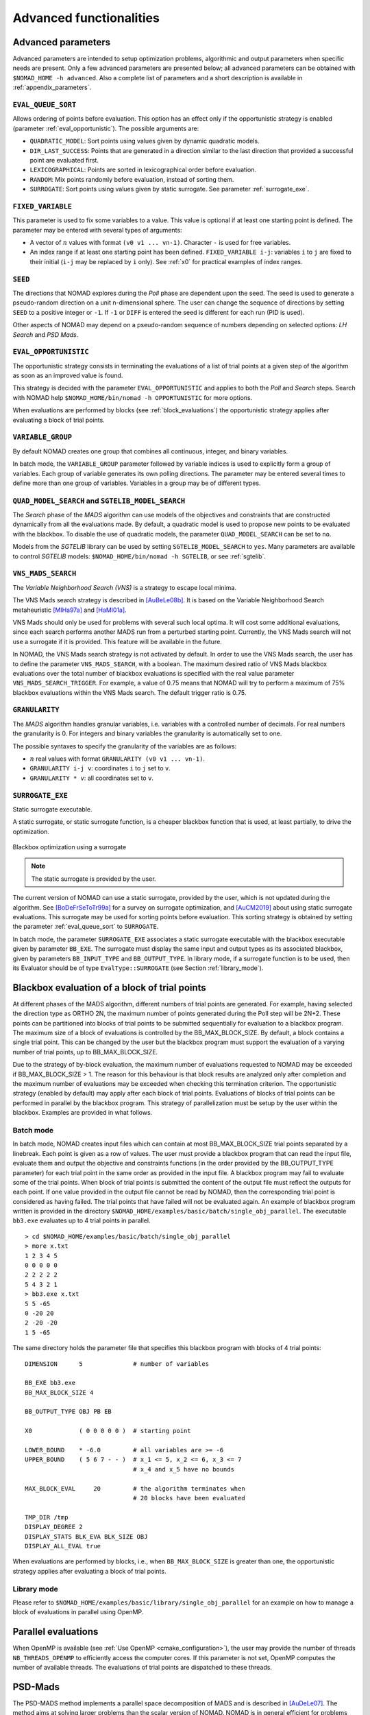.. _advanced_functionalities:

Advanced functionalities
========================

Advanced parameters
-------------------

Advanced parameters are intended to setup optimization problems, algorithmic and output parameters when specific needs are present.
Only a few advanced parameters are presented below; all advanced parameters can be obtained with ``$NOMAD_HOME -h advanced``.
Also a complete list of parameters and a short description is available in :ref:`appendix_parameters`.

.. _eval_queue_sort:

``EVAL_QUEUE_SORT``
"""""""""""""""""""

Allows ordering of points before evaluation. This option has an effect only if the opportunistic strategy is enabled (parameter :ref:`eval_opportunistic`). The possible arguments are:


* ``QUADRATIC_MODEL``: Sort points using values given by dynamic quadratic models.

* ``DIR_LAST_SUCCESS``: Points that are generated in a direction similar to the last direction that provided a successful point are evaluated first.

* ``LEXICOGRAPHICAL``: Points are sorted in lexicographical order before evaluation.

* ``RANDOM``: Mix points randomly before evaluation, instead of sorting them.

* ``SURROGATE``: Sort points using values given by static surrogate. See parameter :ref:`surrogate_exe`.



.. _fixed_variable:

``FIXED_VARIABLE``
""""""""""""""""""

This parameter is used to fix some variables to a value.
This value is optional if at least one starting point is defined.
The parameter may be entered with several types of arguments:

* A vector of :math:`n` values with format ``(v0 v1 ... vn-1)``. Character ``-`` is used for free variables.

* An index range if at least one starting point has been defined. ``FIXED_VARIABLE i-j``: variables ``i`` to ``j``
  are fixed to their initial (``i-j`` may be replaced by ``i`` only). See :ref:`x0` for practical examples of index ranges.

.. _seed:

``SEED``
""""""""

The directions that NOMAD explores during the *Poll* phase are dependent upon the seed.
The seed is used to generate a pseudo-random direction on a unit n-dimensional sphere.
The user can change the sequence of directions by setting ``SEED`` to a positive integer or ``-1``. If ``-1`` or ``DIFF`` is entered the seed is different for each run (PID is used).

Other aspects of NOMAD may depend on a pseudo-random sequence of numbers depending on selected options: *LH Search* and *PSD Mads*.

.. _eval_opportunistic:

``EVAL_OPPORTUNISTIC``
""""""""""""""""""""""

The opportunistic strategy consists in terminating the evaluations of a list of trial points at a given step of the algorithm as soon as an improved value is found.

This strategy is decided with the parameter ``EVAL_OPPORTUNISTIC`` and applies to both the *Poll* and *Search* steps.
Search with NOMAD help ``$NOMAD_HOME/bin/nomad -h OPPORTUNISTIC`` for more options.

When evaluations are performed by blocks (see :ref:`block_evaluations`) the opportunistic strategy applies after evaluating a block of trial points.

.. _variable_group:

``VARIABLE_GROUP``
""""""""""""""""""

By default NOMAD creates one group that combines all continuous, integer, and binary variables.

In batch mode, the ``VARIABLE_GROUP`` parameter followed by variable indices is used to explicitly form a group of variables.
Each group of variable generates its own polling directions. The parameter may be entered several times to define more than one group of variables.
Variables in a group may be of different types.

.. _quad_model_search:

``QUAD_MODEL_SEARCH`` and ``SGTELIB_MODEL_SEARCH``
""""""""""""""""""""""""""""""""""""""""""""""""""

The *Search* phase of the *MADS* algorithm can use models of the objectives and constraints that are constructed dynamically from all the evaluations made.
By default, a quadratic model is used to propose new points to be evaluated with the blackbox.
To disable the use of quadratic models, the parameter ``QUAD_MODEL_SEARCH`` can be set to ``no``.

Models from the *SGTELIB* library can be used by setting ``SGTELIB_MODEL_SEARCH`` to ``yes``.
Many parameters are available to control *SGTELIB* models: ``$NOMAD_HOME/bin/nomad -h SGTELIB``, or see :ref:`sgtelib`.

.. _vns_search:

``VNS_MADS_SEARCH``
"""""""""""""""""""

The *Variable Neighborhood Search (VNS)* is a strategy to escape local minima.

The VNS Mads search strategy is described in [AuBeLe08b]_. It is based on the Variable Neighborhood Search metaheuristic [MlHa97a]_ and [HaMl01a]_.

VNS Mads should only be used for problems with several such local optima. It will cost some additional evaluations, since each search performs another MADS run from a perturbed starting point. Currently, the VNS Mads search will not use a surrogate if it is provided. This feature will be available in the future.

In NOMAD, the VNS Mads search strategy is not activated by default. In order to use the VNS Mads search, the user has to define the parameter ``VNS_MADS_SEARCH``, with a boolean. The maximum desired ratio of VNS Mads blackbox evaluations over the total number of blackbox evaluations is specified with the real value parameter ``VNS_MADS_SEARCH_TRIGGER``. For example, a value of 0.75 means that  NOMAD will try to perform a maximum of 75% blackbox evaluations  within the VNS Mads search. The default trigger ratio is 0.75.


.. _granularity:

``GRANULARITY``
"""""""""""""""

The *MADS* algorithm handles granular variables, i.e. variables with a controlled number of decimals.
For real numbers the granularity is 0. For integers and binary variables the granularity is automatically set to one.

The possible syntaxes to specify the granularity of the variables are as follows:

* :math:`n` real values with format ``GRANULARITY (v0 v1 ... vn-1)``.

* ``GRANULARITY i-j v``: coordinates  ``i`` to  ``j`` set to ``v``.

* ``GRANULARITY * v``: all coordinates set to ``v``.


.. _surrogate_exe:

``SURROGATE_EXE``
"""""""""""""""""

Static surrogate executable.

A static surrogate, or static surrogate function, is a cheaper blackbox function that is used, at least partially, to drive the optimization.

.. figure:: ../figs/surrogate.png
   :align: center

   Blackbox optimization using a surrogate

.. note:: The static surrogate is provided by the user.

The current version of NOMAD can use a static surrogate, provided by the user, which is not updated during the algorithm. See [BoDeFrSeToTr99a]_ for a survey on surrogate optimization, and [AuCM2019]_ about using static surrogate evaluations. This surrogate may be used for sorting points before evaluation. This sorting strategy is obtained by setting the parameter :ref:`eval_queue_sort` to ``SURROGATE``.

In batch mode, the parameter ``SURROGATE_EXE`` associates a static surrogate executable with the blackbox executable given by parameter ``BB_EXE``. The surrogate must display the same input and output types as its associated blackbox, given by parameters ``BB_INPUT_TYPE`` and ``BB_OUTPUT_TYPE``. In library mode, if a surrogate function is to be used, then its Evaluator should be of type ``EvalType::SURROGATE`` (see Section :ref:`library_mode`).


.. _block_evaluations:

Blackbox evaluation of a block of trial points
----------------------------------------------

At different phases of the MADS algorithm, different numbers of trial points are generated.
For example, having selected the direction type as ORTHO 2N, the maximum number of points generated during
the Poll step will be 2N+2. These points can be partitioned into blocks of trial points to be
submitted sequentially for evaluation to a blackbox program. The maximum size of a block of
evaluations is controlled by the BB_MAX_BLOCK_SIZE. By default, a block contains a single trial
point. This can be changed by the user but the blackbox program must support the evaluation
of a varying number of trial points, up to BB_MAX_BLOCK_SIZE.

Due to the strategy of by-block evaluation, the maximum number of evaluations requested to
NOMAD may be exceeded if BB_MAX_BLOCK_SIZE > 1. The reason for this behaviour is that
block results are analyzed only after completion and the maximum number of evaluations may
be exceeded when checking this termination criterion.
The opportunistic strategy (enabled by default) may apply after each block of trial points.
Evaluations of blocks of trial points can be performed in parallel by the blackbox program. This
strategy of parallelization must be setup by the user within the blackbox. Examples are provided
in what follows.


Batch mode
""""""""""


In batch mode, NOMAD creates input files which can contain at most
BB_MAX_BLOCK_SIZE trial points separated by a linebreak. Each point is given as a row of values.
The user must provide a blackbox program that can read the input file, evaluate them and
output the objective and constraints functions (in the order provided by the BB_OUTPUT_TYPE
parameter) for each trial point in the same order as provided in the input file.
A blackbox program may fail to evaluate some of the trial points. When block of trial points is
submitted the content of the output file must reflect the outputs for each point.
If one value provided in the output file
cannot be read by NOMAD, then the corresponding trial point is considered as having failed.
The trial points that have failed will not be evaluated again.
An example of blackbox program written is provided in the
directory ``$NOMAD_HOME/examples/basic/batch/single_obj_parallel``.
The executable ``bb3.exe`` evaluates up to 4 trial points in parallel.

::

  > cd $NOMAD_HOME/examples/basic/batch/single_obj_parallel
  > more x.txt
  1 2 3 4 5
  0 0 0 0 0
  2 2 2 2 2
  5 4 3 2 1
  > bb3.exe x.txt
  5 5 -65
  0 -20 20
  2 -20 -20
  1 5 -65

The same directory holds the parameter file that specifies this blackbox program with blocks of 4 trial points:

::

    DIMENSION      5              # number of variables

    BB_EXE bb3.exe
    BB_MAX_BLOCK_SIZE 4

    BB_OUTPUT_TYPE OBJ PB EB

    X0             ( 0 0 0 0 0 )  # starting point

    LOWER_BOUND    * -6.0         # all variables are >= -6
    UPPER_BOUND    ( 5 6 7 - - )  # x_1 <= 5, x_2 <= 6, x_3 <= 7
                                  # x_4 and x_5 have no bounds

    MAX_BLOCK_EVAL     20         # the algorithm terminates when
                                  # 20 blocks have been evaluated

    TMP_DIR /tmp
    DISPLAY_DEGREE 2
    DISPLAY_STATS BLK_EVA BLK_SIZE OBJ
    DISPLAY_ALL_EVAL true

When evaluations are performed by blocks, i.e., when ``BB_MAX_BLOCK_SIZE`` is greater
than one, the opportunistic strategy applies after evaluating a block of trial points.


Library mode
""""""""""""

Please refer to ``$NOMAD_HOME/examples/basic/library/single_obj_parallel`` for an example
on how to manage a block of evaluations in parallel using OpenMP.



.. _parallel_evaluations:

Parallel evaluations
--------------------

When OpenMP is available (see :ref:`Use OpenMP <cmake_configuration>`), the user may provide the number of threads ``NB_THREADS_OPENMP``
to efficiently access the computer cores. If this parameter is not set, OpenMP computes
the number of available threads. The evaluations of trial points are dispatched to these threads.

.. _psd_mads:

PSD-Mads
--------

The PSD-MADS method implements a parallel space decomposition of MADS and is
described in [AuDeLe07]_. The method aims at solving larger problems than the scalar version of
NOMAD.
NOMAD is in general efficient for problems with up to about 20 variables, PSD-MADS has
solved problems with up to 500 variables.
In PSD-MADS, each worker process has the responsibility for a small number of variables on
which a MADS algorithm is performed. These subproblems are decided by the PSD-MADS algorithm.
These groups of variables
are chosen randomly, without any specific strategy.
A special worker, called the pollster,
works on all the variables, but with a reduced number of directions. The pollster ensures the
convergence of the algorithm.
Concerning other aspects, the algorithm given here is similar to the program PSD-MADS given
with NOMAD 3.

The management of parallel processes is done using OpenMP.
To use PSD-MADS, set parameter ``PSD_MADS_OPTIMIZATION`` to ``true``.
Thread 0 is used for the pollster.
The next ``PSD_MADS_NB_SUBPROBLEM`` threads are used for subproblems. If this parameter is not
set, it is computed using ``PSD_MADS_NB_VAR_IN_SUBPROBLEM``.
Remaining available threads are not used for algorithmic management or point generation,
only for point evaluation.
An example of usage of PSD-MADS in library mode is in
``$NOMAD_HOME/examples/advanced/library/PSDMads``.

.. _hot_restart:

Hot and Warm Restart
--------------------

This new feature of NOMAD 4 makes it possible to continue the solving process after it has started,
without having to restart it from the beginning.
In the case of hot restart, the user interrupts the solver to change the value of a parameter.
With warm restart, the user changes a parameter from a resolution that has already reached a termination condition.
In both cases, the solving process is then continued from its current state.

Hot restart
"""""""""""

To enable hot restart, set parameter ``HOT_RESTART_ON_USER_INTERRUPT`` to ``true``.
While NOMAD is running, interrupt the run with the command ``CTRL-C``.
New values for parameters may be entered.
For example, entering ``LH_SEARCH 0 20`` will make LH search be used for the rest of the optimization.
The syntax is the same as the syntax of a parameter file, when in batch mode.
When all new parameter values are entered, continue optimization by entering
the command ``CTRL-D``. The new parameter values will be taken into account.

Warm restart
""""""""""""

To enable warm restart, parameters ``HOT_RESTART_READ_FILES`` and ``HOT_RESTART_WRITE_FILES`` need to be set to ``true``.
When NOMAD runs a first time, files ``hotrestart.txt`` and ``cache.txt`` are written to the problem directory.
This information is used if NOMAD is run a second time.
Instead of redoing the same optimization, NOMAD will continue where it was when the first run was ended.
For example, suppose the first NOMAD run stopped at evaluation 100 because the value of parameter ``MAX_BB_EVAL`` was 100.
The user still has room for 50 more evaluations.
The parameter file may be changed with value ``MAX_BB_EVAL 150``, and the second run of
NOMAD will start where it was, with evaluation 101.

Doxygen
-------

A local doxygen documentation can be created by running the ``doxygen`` command (if available) in ``$NOMAD_HOME/doc/doxygen``. The documentation can be opened by a browser at ``$NOMAD_HOME/doc/doxygen/html/index.html``.


.. topic:: References

  .. [AuBeLe08b] C. Audet, V. Béchard, and S. Le Digabel.
    Nonsmooth optimization through mesh adaptive direct search and variable neighborhood search.
    *Journal of Global Optimization*, 41(2):299– 318, 2008.

  .. [AuCM2019] C. Audet and J. Côté-Massicotte.
    Dynamic improvements of static surrogates in direct search optimization.
    *Optimization Letters* 13, 6 (2019), 1433-1447

  .. [AuDeLe07] C. Audet, J.E. Dennis, Jr., and S. Le Digabel.
    Parallel space decomposition of the mesh adaptive direct search algorithm.
    *SIAM Journal on Optimization*, 19(3):1150–1170, 2008.

  .. [BoDeFrSeToTr99a] A.J. Booker, J.E. Dennis, Jr., P.D. Frank, D.B. Serafini, V. Torczon, and M.W. Trosset.
    A Rigorous Framework for Optimization of Expensive Functions by Surrogates.
    *Structural and Multidisciplinary Optimization*, 17(1):1–13, 1999.

  .. [HaMl01a] P. Hansen and N. Mladenović.
    Variable neighborhood search: principles and applications.
    *European Journal of Operational Research*, 130(3):449–467, 2001.

  .. [MlHa97a] N. Mladenović and P. Hansen.
    Variable neighborhood search.
    *Computers and Operations Research*, 24(11):1097–1100, 1997.
